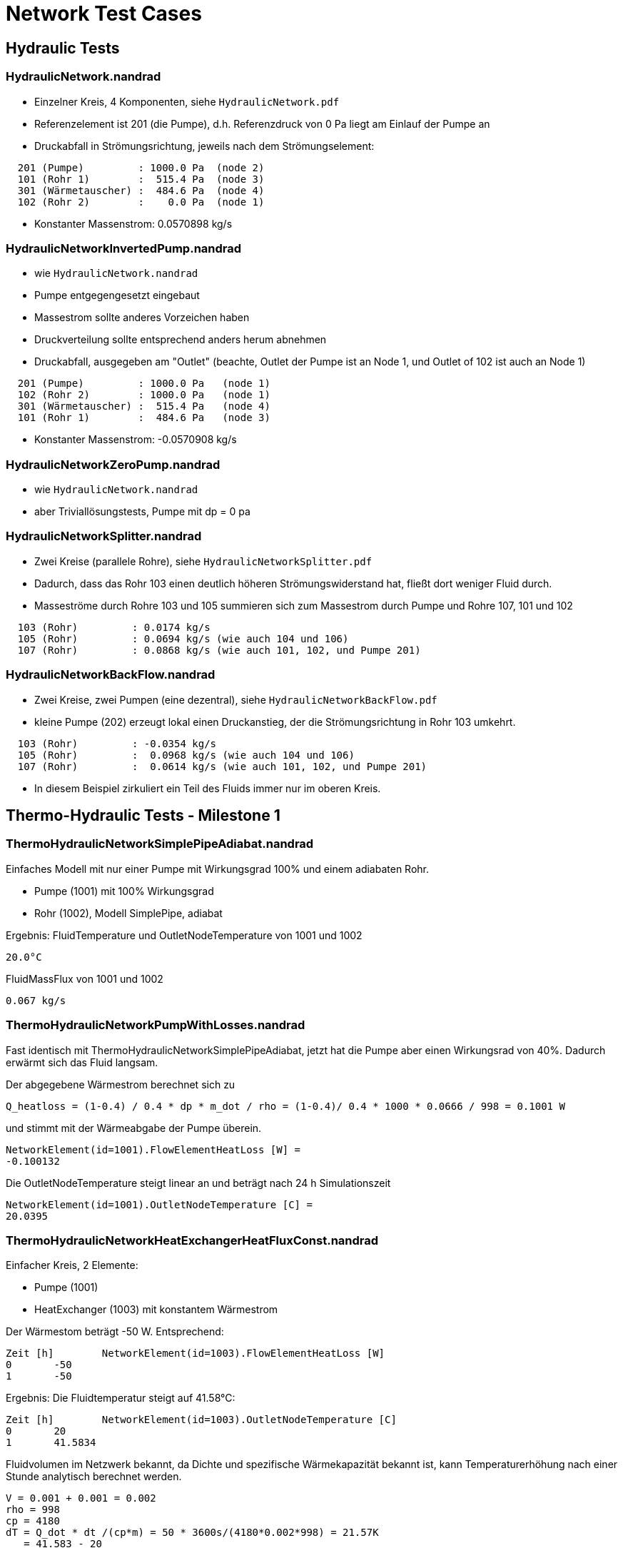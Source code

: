 # Network Test Cases



## Hydraulic Tests

### HydraulicNetwork.nandrad

- Einzelner Kreis, 4 Komponenten, siehe `HydraulicNetwork.pdf`
- Referenzelement ist 201 (die Pumpe), d.h. Referenzdruck von 0 Pa
  liegt am Einlauf der Pumpe an
- Druckabfall in Strömungsrichtung, jeweils nach dem Strömungselement:

```
  201 (Pumpe)         : 1000.0 Pa  (node 2)
  101 (Rohr 1)        :  515.4 Pa  (node 3)
  301 (Wärmetauscher) :  484.6 Pa  (node 4)
  102 (Rohr 2)        :    0.0 Pa  (node 1)
```
- Konstanter Massenstrom:  0.0570898 kg/s


### HydraulicNetworkInvertedPump.nandrad

- wie `HydraulicNetwork.nandrad`
- Pumpe entgegengesetzt eingebaut
- Massestrom sollte anderes Vorzeichen haben
- Druckverteilung sollte entsprechend anders herum abnehmen
- Druckabfall, ausgegeben am "Outlet" (beachte, Outlet der Pumpe ist an 
  Node 1, und Outlet of 102 ist auch an Node 1)

```
  201 (Pumpe)         : 1000.0 Pa   (node 1)
  102 (Rohr 2)        : 1000.0 Pa   (node 1)
  301 (Wärmetauscher) :  515.4 Pa   (node 4)
  101 (Rohr 1)        :  484.6 Pa   (node 3)
```
- Konstanter Massenstrom:  -0.0570908 kg/s


### HydraulicNetworkZeroPump.nandrad

- wie `HydraulicNetwork.nandrad`
- aber Triviallösungstests, Pumpe mit dp = 0 pa


### HydraulicNetworkSplitter.nandrad

- Zwei Kreise (parallele Rohre), siehe `HydraulicNetworkSplitter.pdf`
- Dadurch, dass das Rohr 103 einen deutlich höheren Strömungswiderstand hat,
  fließt dort weniger Fluid durch.
- Masseströme durch Rohre 103 und 105 summieren sich zum Massestrom durch Pumpe und
  Rohre 107, 101 und 102  

```
  103 (Rohr)         : 0.0174 kg/s
  105 (Rohr)         : 0.0694 kg/s (wie auch 104 und 106)
  107 (Rohr)         : 0.0868 kg/s (wie auch 101, 102, und Pumpe 201)
```


### HydraulicNetworkBackFlow.nandrad

- Zwei Kreise, zwei Pumpen (eine dezentral), siehe `HydraulicNetworkBackFlow.pdf`
- kleine Pumpe (202) erzeugt lokal einen Druckanstieg, der die Strömungsrichtung 
  in Rohr 103 umkehrt.
  
```
  103 (Rohr)         : -0.0354 kg/s
  105 (Rohr)         :  0.0968 kg/s (wie auch 104 und 106)
  107 (Rohr)         :  0.0614 kg/s (wie auch 101, 102, und Pumpe 201)
```

- In diesem Beispiel zirkuliert ein Teil des Fluids immer nur im oberen Kreis.



## Thermo-Hydraulic Tests - Milestone 1


### ThermoHydraulicNetworkSimplePipeAdiabat.nandrad

Einfaches Modell mit nur einer Pumpe mit Wirkungsgrad 100% und einem adiabaten Rohr.

- Pumpe (1001) mit 100% Wirkungsgrad
- Rohr (1002), Modell SimplePipe, adiabat

Ergebnis:
FluidTemperature und OutletNodeTemperature von 1001 und 1002
```
20.0°C
```
FluidMassFlux von 1001 und 1002
```
0.067 kg/s
```

### ThermoHydraulicNetworkPumpWithLosses.nandrad

Fast identisch mit ThermoHydraulicNetworkSimplePipeAdiabat, jetzt hat die Pumpe aber einen Wirkungsrad von 40%. Dadurch erwärmt sich das Fluid langsam.

Der abgegebene Wärmestrom berechnet sich zu  

```
Q_heatloss = (1-0.4) / 0.4 * dp * m_dot / rho = (1-0.4)/ 0.4 * 1000 * 0.0666 / 998 = 0.1001 W
```

und stimmt mit der Wärmeabgabe der Pumpe überein.
```
NetworkElement(id=1001).FlowElementHeatLoss [W] = 
-0.100132
```

Die OutletNodeTemperature steigt linear an und beträgt nach 24 h Simulationszeit 
```
NetworkElement(id=1001).OutletNodeTemperature [C] =
20.0395
```




### ThermoHydraulicNetworkHeatExchangerHeatFluxConst.nandrad

Einfacher Kreis, 2 Elemente:

- Pumpe (1001)
- HeatExchanger (1003) mit konstantem Wärmestrom

Der Wärmestom beträgt -50 W. Entsprechend:
```
Zeit [h]	NetworkElement(id=1003).FlowElementHeatLoss [W]
0	-50
1	-50
```

Ergebnis: Die Fluidtemperatur steigt auf 41.58°C:
```
Zeit [h]	NetworkElement(id=1003).OutletNodeTemperature [C]
0	20
1	41.5834
```

Fluidvolumen im Netzwerk bekannt, da Dichte und spezifische Wärmekapazität bekannt ist,
kann Temperaturerhöhung nach einer Stunde analytisch berechnet werden.


```

V = 0.001 + 0.001 = 0.002
rho = 998
cp = 4180
dT = Q_dot * dt /(cp*m) = 50 * 3600s/(4180*0.002*998) = 21.57K
   = 41.583 - 20 

```



### ThermoHydraulicNetworkConstantHeatloss_Dense.nandrad

Ein Kreis, 3 Elemente:

- Pumpe 201 (`ConstantPressurePump`), Wirkungsgrad 100%
- Wärmetauscher 301, Wärmeaustauschmodell `HeatFluxConstant`, 500 W konstante Energiequelle
- Rohr 101 (`SimplePipe`), Wärmeaustauschmodell `TemperatureConstant`, 
  Erdreichtemperatur 0 C

Abkühlung des Systems von einer einheitlichen Fluidtemperatur von 20 C
- Anfänglich erwärmt der Wärmetauscher das Fluid in der Pumpe etwas, bis 
  sich das im Rohr abgekühlte Fluid auswirkt
- nach Einlaufen in den stationären Zustand (ca. 40 h), gibt es eine analytische Lösung

500 W = Wärmeverlust im Rohr, bei einer Temperaturspreizung von:

```
  T_in    = 3.3263 C
  T_out   = 1.2272 C
  dT      = 2.0991 K
  
  mdot     = 0.0569877 kg/s
  cTFluid  = 4180 J/kgK
```

Bilanz über Vor- und Rücklauf des Rohres ist:  
```
  Q_heatloss = 2.0991 * 0.0569877 * 4180 J/kgK  = 500.0236428726 W
```

Der Wärmeverlust im Rohr kommt durch Wärmeübertragung zur 0 C kalten Außenseite
zu stande. Für alle Temperaturen in der Berechnung (Viskosität, 
Temperaturdifferenz zur Außenseite) wird die Rohrmitteltemperatur = T_out verwendet.

```
   dT = 1.2272 K

   din         = 0.00256 m
   length      = 100 m
   fluidVolume = 0.05147 m3   = din*din * Pi/4 * length
   fluidDensity = 998 kg/m3
   
   velocity = 0.001109 m/s = mdot/(volume*density)
   viscosity = 1.793e-6   (konstant)
   
   reynolds = 15.84
   prandtl = 12.466
   nusselt = 1

   fluidConductivity = 0.6
   innerHeatTransferCoefficient = 23.4375 = nusselt * fluidConductivity/din
   outerHeatTransferCoefficient =  5
   UValuePipeWall               =  5

   UValueTotal                  = 4.0744
   
   UAValueTotal                 = 407.4392 W/K = UValueTotal * length

   m_heatLoss                   = 500.2 W 
```

### ThermoHydraulicNetworkConstantHeatloss_KLU.nandrad

- exakt gleich wie `ThermoHydraulicNetworkConstantHeatloss_Dense.nandrad`, 
  aber mit KLU als direktem Gleichungssystemlöser
- Testfall prüft, ob bei der KLU die Besetzung der Matrix korrekt bestimmt wurde

```
                             Dense      KLU
WallClockTime                0.014948   0.015597
FrameworkTimeWriteOutputs    0.015563   0.017207
FrameworkTimeStepCompleted   3.00E-06   4.00E-06
IntegratorSteps              94         94
IntegratorErrorTestFails     2          2
IntegratorNonLinearConvFails 0          0
IntegratorFunctionEvals      109        109
IntegratorTimeFunctionEvals  0.00014    0.000141
IntegratorLESSetup           19         19
IntegratorTimeLESSetup       8.00E-06   2.40E-05
IntegratorLESSolve           108        108
IntegratorTimeLESSolve       1.20E-05   1.30E-05
LESSetups                    19         19
LESJacEvals                  2          2
LESTimeJacEvals              3.00E-06   6.00E-06
LESRHSEvals                  8          6
LESTimeRHSEvals              4.00E-06   1.00E-06
```

Identische Counter!


### ThermoHydraulicNetworkSerialPipes.nandrad

Zwei unterschiedliche Rohre in einem Kreis zusammen mit Pumpe und Wärmetauscher (konstant 2000 W Wärmeabgabe). Rohre geben Wärme an konstant temperiertes Erdreich ab. In Summe muss die Bilanz im Kreislauf stimmig sein,
das bedeutet, der Wärmegewinn über beide Rohre im stationären Zustand muss exakt 2000 W entsprechen. D
Die Temperaturspreizung dT = Tin -Tout im Wärmetauscher ermittelt sich durch die Bilanzgleichung
```
Qdot = mdot * cP * dT
```
Es ergeben sich die Werte
```
   mdot = 0.275163 kg/s
   cP   = 4180 J/kgK
   Qdot = 2000
   dT   = 1.74 K
```

Diese Temperaturdifferenz muss innerhalb des verbleibenden Kreislaufes ausgeglichen werden. Das erste Rohr muss dabei entscheidend mehr Wärme als das erste aufnehmen, passend zu einer 
Temperatur < AmbientTemperature, die geringer ist als die des zweiten. Dieser Effekt wird verstärkt durch den größeren Rohrdurchmesser des zweiten Rohrs, welches in Folge eine geringere 
Strömungsgeschwindigkeit und somit einen geringeren Wärmeaustausch aufweist. 
 


### ThermoHydraulicNetworkParallelPipes.nandrad

- Test Plausibilität Wärmeabgabe und Druckverlust durch unterschiiedlich parametrierte Rohre im stationären Zustand
- 2 parallele Rohre mit unterschiedlicher Dimension (Rohr 2 hat doppelte Länge und doppelten Durchmesser):
- Konstante Außentemperatur
- Konstanter Leistungsverlust im Netzwerk, provisorisch abgebildet durch Wärmetauscher mit Wärmeverlust und geringem Druckverlustbeiwert


Ein Kreis, 5 Elemente:
- Rohr 101 (`SimplePipe`), Wärmeaustauschmodell `TemperatureConstant`, 
  Erdreichtemperatur 0 C
- Rohr 102 (`SimplePipe`), Wärmeaustauschmodell `TemperatureConstant`, 
  Erdreichtemperatur 0 C

2 Pumpen mit angespasster Druckdifferenz (Pumpe 1 liefert die vierfache Druckdifferenz)
- Pumpe 201 (`ConstantPressurePump`), Wirkungsgrad 100% mit Druckdifferenz von 1000 Pa
- Pumpe 202 (`ConstantPressurePump`), Wirkungsgrad 100% mit Druckdifferenz von 250 Pa

Wärmetauscher 301, Wärmeaustauschmodell `HeatFluxConstant`, 500 W konstante Energiequelle, 
  Druckverlustbeiwert ~ 0 (0.01)

**Erwartung**: doppelter Massestrom und doppelter Wärmeverlust durch Rohr 2, identische Fluidaustrittstemperaturen für beide Rohrstränge. Die Summe der Rohrwärmeverluste muss der aufgenommenen Wärmemenge (Wärmestrom) im Wärmetauscher entsprechen und somit die thermische Bilanz im Netzwerk erhalten.



Rohrparametrisierung:
- Rohr 101:    
din1         = 0.00256 m
dout1        = 0.0032 m
length1      = 100 m
UWall1       = 5 W/mK
alphaExt1    = 5 W/m2K

- Rohr 102: (doppelte Größe)    
din2         = 0.00512 m
dout2        = 0.0064 m
length2      = 200 m
UWall2       = 5 W/mK
alphaExt2    = 2.5 W/m2K

Pumpe 201 ist dem Rohr 101 vorgeschalten, Pumpe 202 dem Rohr 202, beide Rohrstränge verbinden sich
und sind an den Wärmetauscher 301 angeschlossen. 
Nach 24 Stunben Simulationszeit ist der stationäre Zustand erreicht.

Es soll erreicht werden, dass im stationären Fall durch Rohr 102 der doppelte Massestrom wie durch Rohr 101 fließt (mdot2 = 2 * mdot1). 
Für  die dimensionslosen Kennzahlen gilt dabei

Rohr 101: 
```
reynolds1 = v1 * din1 / mue = mdot1 / (rho * Pi/4 * din1^2 ) * din1 / mue
```
Rohr 102: 
```
reynolds2 = v2 * din2 /mue = mdot2 / (rho * Pi/4 * din2^2 ) * din2 / mue,
```

also reynolds1 = reynolds2 = reynolds. Damit kann bei beiden Rohren identisches Strömungsverhalten vorausgesetzt werden. Unter Berücksichtigung eines
identischen Reibungsfaktors (frictionFactor) kann ebenso die Gleichheit für den Druckverlustbeiwert zeta hergestellt werden:

Rohr 101: 
```
zeta1 = length1/din1 * frictionFactor
```
Rohr 102: 
```
zeta2 = length2/din2 * frictionFactor,
-> zeta1 = zeta2 = zeta.
```

Damit ist der Druckverlust

Rohr 101: 
```
dp1 = zeta/2 * rho * v1 * v1 = zeta/2 * rho * mdot1^2 / (rho * Pi/4 * din1^2 )^2
```
Rohr 102: 
```
dp2 = zeta/2 * rho * v2 * v2 = zeta/2 * rho * mdot2^2 / (rho * Pi/4 * din2^2 )^2,
```

und es ergibt sich das Verhältnis dp2 = 1/4 * dp1. Durch die erzeugte Pumpendruckdifferenz wird dieser Druckverlust
exakt erzeugt und somit sichergestellt, dass tatsächlich durch Rohr 102 die doppelte Menge an Fluid fließt.

Die dimensionslosen Kennwerte für den konvektiven Wärmeübergang sind für Rohr 101 und Rohr 102 ebenfalls identisch:

```
prandtl = nue * Cp * rho/lambda (Fluideigenschaft)
nusselt = f(reynolds, prandl, din/l) 
```

Für den UWert ergibt sich:

Rohr 101:
```
   innerHeatTransferCoefficient1 = nusselt * fluidConductivity/din1
   outerHeatTransferCoefficient1 =  5
   UValuePipeWall1               =  5
   UValueTotal1                  = 1/(1/(innerHeatTransferCoefficient1 * din1 * Pi) + 
								      1/(outerHeatTransferCoefficient1 * dout1 * Pi) + 
								      1/UValuePipeWall1)
   
   UAValueTotal1                  = UValueTotal1 * length1
```

Rohr 102:
```
   innerHeatTransferCoefficient1 = nusselt * fluidConductivity/din2
   outerHeatTransferCoefficient1 =  2.5
   UValuePipeWall2               =  5
   UValueTotal2                  = 1/(1/(innerHeatTransferCoefficient1 * din2 * Pi) + 
								      1/(outerHeatTransferCoefficient1 * dout2 * Pi) + 
								      1/UValuePipeWall2)
								 = UValueTotal1
   
   UAValueTotal2                 = UValueTotal2 * length2 = 2 * UValue1 * lenght1

```

 Bilanzgleichungen im Rohr im stationären Fall:
```
  mdot1 * Cp * (Tin - Tout1) = UValueTotal1 * (Tmean1 - Tambient)
  mdot2 * Cp * (Tin - Tout2) = UValueTotal2 * (Tmean2 - Tambient)
```

bei gemeinsamer Einlasstemperatur Tin. Dies ergibt
```
  mdot1 * Cp * (Tin - Tout1) = UValueTotal1 * (Tmean1 - Tambient)
  2 * mdot1 * Cp * (Tin - Tout2) = 2 * UValueTotal1 * (Tmean2 - Tambient)
```

Die dimensionsole Heizfläche
```
NTU = UValueTotal/(mdot * Cp)
```

ist in beiden Rohren identisch und garantiert denselben Temperaturverlauf über die Rohrlänge. 
Somit ergibt sich diesselbe Temperaturspreizung zwischen Einlass- und Auslasstemperatur in beiden Rohren, 
und es gilt:
```
Tout1 = Tout2, Tmean1 = Tmean2
```

Das Fluid tritt folglich aus beiden Rohren mit derselben Austrittstemperatur aus, es erfolgt also zunächst keine Mischung. 
Allerdings kann der Wärmeverlust über beide Rohre ermittelt werden durch
```
  QheatLoss1 = UValueTotal1 * (Tmean1 - Tambient) 
  QheatLoss2 = UValueTotal2 * (Tmean2 - Tambient)
  -> QheatLoss2 = 2 *  QheatLoss1
```

Des Weiteren gilt aufgrund der thermischen Bilanz bim Netzwerk:
```
QheatLoss1 + QheatLoss2 = - QheatLossWT (Wärmetauscher) = 500W
```

Daraus folgt die Lösung:
QheatLoss1 = -166.67 W
QheatLoss2 = -233.33 W


### ThermoHydraulicNetworkStaticFlowParallelPipesMixer.nandrad

- 2 parallele Kreise, Rohre mit unterschiedlichen Masseströmen, wie `ThermoHydraulicNetworkParallelPipes.nandrad` (Rohr 2 hat doppelt so viel Massestrom wie Rohr 1)
- unterschiedliche Umgebungstemperaturen für beide Rohre
- beim Mixer-Knoten muss die Mischtemperatur richtig berechnet werden

Ein Kreis, 4 Elemente:
 
- Pumpe 201 wie vorher
- Pumpe 202 wie vorher
- Rohr 101  wie vorher, Erdreichtemperatur 0 C
- Rohr 102  wie vorher, Erdreichtemperatur 10 C

Pumpe 201 ist dem Rohr 101 vorgeschalten, Pumpe 202 dem Rohr 202, beide Rohrstränge verbinden sich
an einem gemeinsamen Mischknoten. Wie im vorigen Beispiel fließt durch Rohr 102 der doppelte
Massestrom im Vergleich zu Rohr 101. 

**Erwartung**: Das Rohr mit der geringeren Umgebungstemperatur gibt diesselbe Wärme ab, welche das Rohr mit der wärmeren Umgebungstemperatur aufnimmt. 
Die Temperaturspreizung zwischen Fluidtemperatur und Außentemperatur im Rohr ist beim größeren Rohr (Rohr 2) doppelt so hoch wie beim kleineren (Rohr 1), allerdings mit umgekehrtem Vorzeichen.
Es ergibt sich eine Mischtemperatur zu 1/3 und 2/3 der Umgebungstemperaturen von kleinerem und größerem Rohr im Vorlauf- und Rücklaufknoten.


 Die Wärmeverluste in den Rohren werden berechnet durch:
```
  Qheatloss1 = UValueTotal1 * (Tmean1 - Tambient1)
  Qheatloss2 = 2 * UValueTotal1 * (Tmean2 - Tambient2)
```

Da im stationären Fall alle Wärmeverluste sich aufheben müssen, gilt die Beziehung
```
  0 = Qheatloss1 + Qheatloss2
  -> Tmean1 - Tambient1 = - 2 * (Tmean2 - Tambient2)
```

Die Temperatur am gemeinsamen Splitterknoten (Tin) muss identische der Temperatur 
am gemeinsamen Mixerknoten Tout sein. Die Mischtemperatur ergibt sich durch
```
  Tout = mdot1 * Cp * (Tout1 + 2 * Tout2)/((mdot1 + 2 * mdot1) * Cp
       = 1/3 Tout1 + 2/3 Tout2,
  Tout = Tin
```

Die Verteilungsannahme im stationären Fall
```
T(x) - Tambient = (Tin - Tambient) * exp(-NTU/L * x)
 ```

stellt den Zusammenhang
```
Tmean - Tambient = 1/NTU * (Tin - Tambient) * ( 1 - exp(-NTU) )

```
für beide Rohrverteilungen her. Aufgrund derselben dimensionslosen Wärmeübertragerfläche NTU in
beiden Rohren gilt die Äquivalenz
```
(Tmean1 - Tambient1)/(Tmean2 - Tambient2) = (Tin - Tambient1)/(Tin - Tambient2)
-> -2 (Tin - Tambient2) = (Tin - Tambient1)
 ```
 
Dies ergibt die Knotentemperaturen an Splitter und Mixer von
```
Tin = Tout = 1/3 Tambient1 + 2/3 Tambient2 = 6.6667 C.
```


## Thermo-Hydraulic Tests - Milestone 2

### ThermoHydraulicNetworkSimplePipeTemperatureDataFile.nandrad

2 Elemente:

- Pumpe (1001) mit 100% Wirkungsgrad
- Rohr (1002), Modell SimplePipe, Wärmeaustausch mit zeitlichem Temperaturverlauf, gegeben in einer tsv-Datei

Der Temperaturverlauf in der tsv-Datei ist
```
Time[h]	Temperature[C]
0	0
12	0
20	20.0
20.5	40.0
48	40.0
```

Die Austrittstemperatur des Rohrs kühlt sich zunächst von der Starttemperatur (20°C) ab bis auf 0°C, und schwingt sich dann auf 40°C ein. Am Simulationsende beträgt sie 40°C, identisch mit der außenanliegenden Temperatur. 

Berechnet (40 °C, bei t = 77400 s):
```
velocity = 0.162 m/s
Reynolds = 6318
zeta (Swamee) = 151
Druckverlust = 2000 Pa  (gesamtes Rohr)
```

Vergleichsrechnung mit http://www.druckverlust.de/Online-Rechner:

```
Fördermedium:             Wasser 40 °C / flüssig
Volumenstrom:             0,3 m³/h
Dichte:                   998 kg/m³
Kinematische Viskosität:  0,658 10-6 m²/s
Rohrleitungselement:      Kreisrohr
Elementabmessungen:       Rohrinnendurchmesser D: 25.6 mm
Rohrlänge L:              100 m
Strömungsgeschwindigkeit: 0,16 m/s
Reynolds-Zahl:            6299
Strömungsform:            laminar
Rohrrauhigkeit:           0.07 mm
Rohrreibungszahl:         0,04
Zeta-Wert:                149,36
Druckverlust:             19,54 mbar / m
                          0,02 bar
```


### ThermoHydraulicNetworkHeatExchangerHeatFluxDataFile.nandrad

Wie ThermoHydraulicNetworkHeatExchangerHeatFluxConst, nur mit einem zeitabhängigen Wärmestrom, gegeben in der tsv-Datei:
```
Time[h]	dummy[W]	Flux[W]
0	0	0
0.5	0	-100
1	0	-100
2	0	100

```
Es wird die zweite Spalte (nach der Zeitspalte) gelesen. Dies passiert durch die Angabe des tsv-files mit `HeatFlux.csv?2`.

Das Fluid erwärmt sich und kühlt sich entsprechend ab und der Wärmestrom stimmt mit der Wärmeabgabe des Wärmetauschers überein. Als Ausgabezeitraster wurde 0.5 h gewählt.

```
Zeit [h]	NetworkElement(id=1003).FlowElementHeatLoss [W]
0	0
0.5	-100
1	-100
1.5	0
2	100
```

```
Zeit [h]	NetworkElement(id=1003).OutletNodeTemperature [C]
0	20
0.5	30.8088
1	52.378
1.5	63.1411
2	52.3364
```


### ThermoHydraulicNetworkDynamicPipeAdiabatFluxStep.nandrad

Einfacher Kreis: Wärmetauscher -> Pumpe -> Dynamic Pipe (100 m, 200 Elemente)

Anfangsbedingung: 20°C überall
Ab t=0 sofort 2000W Entzugsleistung im Wärmetauscher (id=301).

Die Auslasstemperatur sinkt im Wärmetauscher (schwarze Linie)
sofort merklich ab - Zulauf (aus dem Rohr) ist ja weiterhin 20°,
konstante Entnahmeleistung -> linearer Temperaturabfall.

Am Ende der Pumpe ist schon ein gewisser Mixereffekt sichtbar, aber auch
da ist in den ersten paar Minuten der Temperaturabfall konstant.

Danach wird's interessant. Noch bevor das Temperatursignal aus dem
langen Rohr wieder rauskommt, verlangsamt sich der Temperaturabfall -
der Wärmetauscher nähert sich der stationären Lösung an, welche durch
"konstant einfließendes 20° Wasser + -2000W konstant" definiert ist.
Dies erklärt die Krümmung der Kurve bis 0.06 h, währenddessen die
OutflowTemperature des Rohrs immer noch konstant 20°C ist.

Nun kommt das kalte Wasser auch am Rohrende an und reduziert die
Vorlauftemperatur im Wärmetauscher. Der kühlt sich entsprechend
schneller ab und die Temperatur sinkt stärker.

Dies führt dann zur beobachteten Wellenstruktur.


### ThermoHydraulicNetworkDynamicPipeAdiabatHeatPulse.nandrad

Ähnlich wie `ThermoHydraulicNetworkDynamicPipeAdiabatFluxStep.nandrad`,
aber erst bei t=60 min gibt es einen trapezförmigen Wärmesenken-Puls. Der
wandert dann durch das 200 m lange Rohr (200 Elemente) und wird dann
weiter gedämpft.

